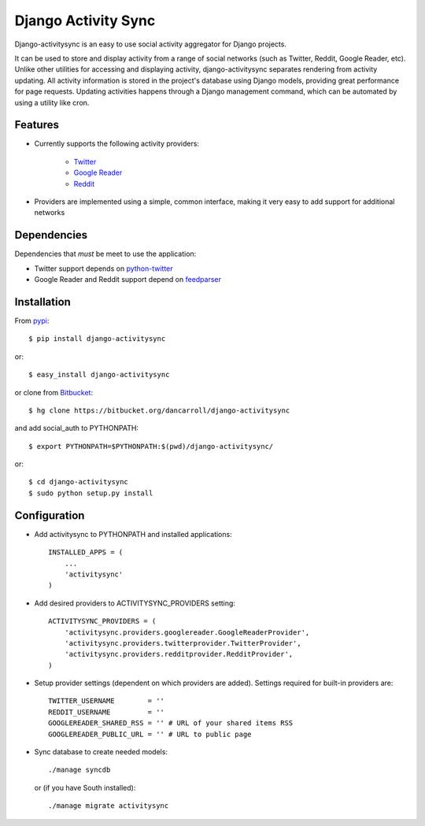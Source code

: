 ====================
Django Activity Sync
====================

Django-activitysync is an easy to use social activity aggregator for Django
projects.

It can be used to store and display activity from a range of social networks
(such as Twitter, Reddit, Google Reader, etc). Unlike other utilities for
accessing and displaying activity, django-activitysync separates rendering
from activity updating. All activity information is stored in the project's
database using Django models, providing great performance for page requests.
Updating activities happens through a Django management command, which can
be automated by using a utility like cron.


--------
Features
--------

- Currently supports the following activity providers:

    * `Twitter`_
    * `Google Reader`_
    * `Reddit`_

- Providers are implemented using a simple, common interface, making it very
  easy to add support for additional networks


------------
Dependencies
------------
Dependencies that *must* be meet to use the application:

- Twitter support depends on python-twitter_

- Google Reader and Reddit support depend on feedparser_


------------
Installation
------------

From pypi_::

    $ pip install django-activitysync

or::

    $ easy_install django-activitysync

or clone from Bitbucket_::

    $ hg clone https://bitbucket.org/dancarroll/django-activitysync

and add social_auth to PYTHONPATH::

    $ export PYTHONPATH=$PYTHONPATH:$(pwd)/django-activitysync/

or::

    $ cd django-activitysync
    $ sudo python setup.py install


-------------
Configuration
-------------
- Add activitysync to PYTHONPATH and installed applications::

    INSTALLED_APPS = (
        ...
        'activitysync'
    )

- Add desired providers to ACTIVITYSYNC_PROVIDERS setting::

    ACTIVITYSYNC_PROVIDERS = (
        'activitysync.providers.googlereader.GoogleReaderProvider',
        'activitysync.providers.twitterprovider.TwitterProvider',
        'activitysync.providers.redditprovider.RedditProvider',
    )

- Setup provider settings (dependent on which providers are added). Settings
  required for built-in providers are::

    TWITTER_USERNAME        = ''
    REDDIT_USERNAME         = ''
    GOOGLEREADER_SHARED_RSS = '' # URL of your shared items RSS
    GOOGLEREADER_PUBLIC_URL = '' # URL to public page

- Sync database to create needed models::

    ./manage syncdb

  or (if you have South installed)::

    ./manage migrate activitysync


.. _Twitter: http://twitter.com/
.. _Google Reader: http://www.google.com/reader/
.. _Reddit: http://reddit.com/
.. _pypi: http://pypi.python.org/pypi/django-activitysync/
.. _Bitbucket: https://bitbucket.org/dancarroll/django-activitysync
.. _python-twitter: http://code.google.com/p/python-twitter/
.. _feedparser: http://www.feedparser.org/

